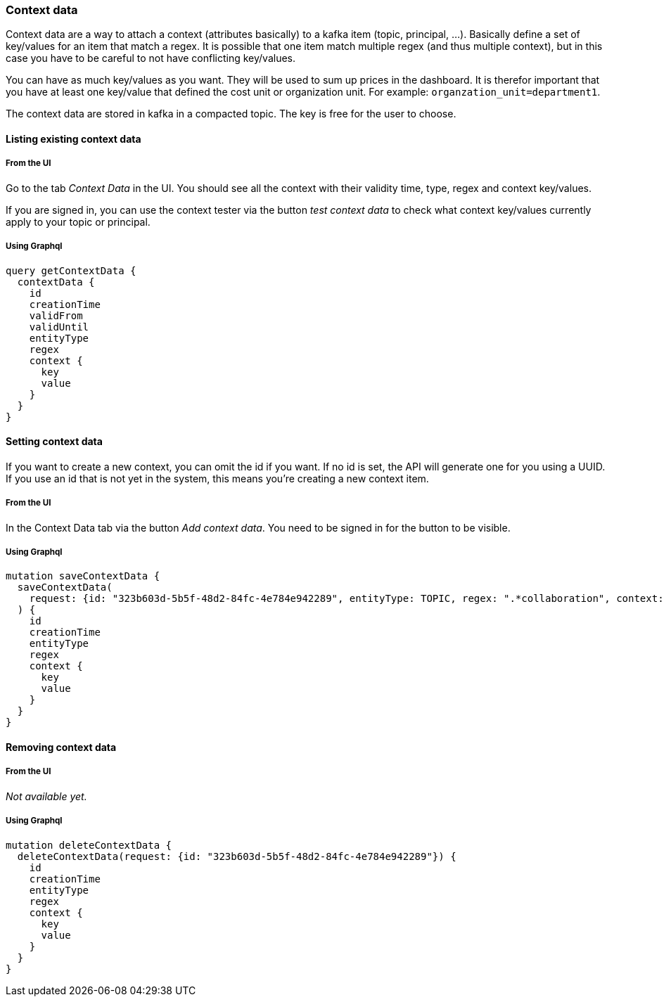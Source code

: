 === Context data

Context data are a way to attach a context (attributes basically) to a kafka item (topic, principal, ...). Basically define a set of key/values for an item that match a regex. It is possible that one item match multiple regex (and thus multiple context), but in this case you have to be careful to not have conflicting key/values.

You can have as much key/values as you want. They will be used to sum up prices in the dashboard. It is therefor important that you have at least one key/value that defined the cost unit or organization unit. For example: `organzation_unit=department1`.

The context data are stored in kafka in a compacted topic. The key is free for the user to choose.

==== Listing existing context data

===== From the UI

Go to the tab _Context Data_ in the UI. You should see all the context with their validity time, type, regex and context key/values.

If you are signed in, you can use the context tester via the button _test context data_ to check what context key/values currently apply to your topic or principal.

===== Using Graphql

[source,graphql]
----
query getContextData {
  contextData {
    id
    creationTime
    validFrom
    validUntil
    entityType
    regex
    context {
      key
      value
    }
  }
}
----

==== Setting context data

If you want to create a new context, you can omit the id if you want. If no id is set, the API will generate one for you using a UUID.
If you use an id that is not yet in the system, this means you're creating a new context item.

===== From the UI
In the Context Data tab via the button _Add context data_. You need to be signed in for the button to be visible.

===== Using Graphql
[source,graphql]
----
mutation saveContextData {
  saveContextData(
    request: {id: "323b603d-5b5f-48d2-84fc-4e784e942289", entityType: TOPIC, regex: ".*collaboration", context: [{key: "app", value: "agoora"}, {key: "cost-unit", value: "spoud"}, {key: "domain", value: "collaboration"}]}
  ) {
    id
    creationTime
    entityType
    regex
    context {
      key
      value
    }
  }
}
----

==== Removing context data

===== From the UI
_Not available yet._

===== Using Graphql
[source,graphql]
----
mutation deleteContextData {
  deleteContextData(request: {id: "323b603d-5b5f-48d2-84fc-4e784e942289"}) {
    id
    creationTime
    entityType
    regex
    context {
      key
      value
    }
  }
}
----
